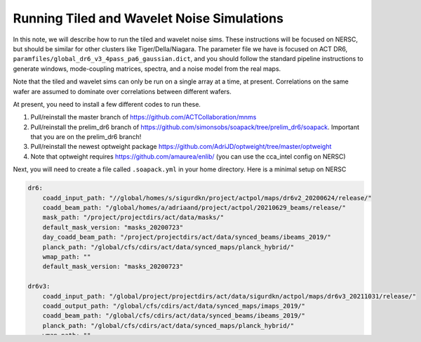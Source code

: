 ********************************************
Running Tiled and Wavelet Noise Simulations
********************************************

In this note, we will describe how to run the tiled and wavelet noise sims. These instructions 
will be focused on NERSC, but should be similar for other clusters like Tiger/Della/Niagara.
The parameter file we have is focused on ACT DR6, ``paramfiles/global_dr6_v3_4pass_pa6_gaussian.dict``, 
and you should follow the standard pipeline instructions to generate windows, mode-coupling matrices, 
spectra, and a noise model from the real maps.

Note that the tiled and wavelet sims can only be run on a single array at a time, at present. 
Correlations on the same wafer are assumed to dominate over correlations between different wafers.

At present, you need to install a few different codes to run these.

1. Pull/reinstall the master branch of https://github.com/ACTCollaboration/mnms
2. Pull/reinstall the prelim_dr6 branch of https://github.com/simonsobs/soapack/tree/prelim_dr6/soapack. Important that you are on the prelim_dr6 branch!
3. Pull/reinstall the newest optweight package https://github.com/AdriJD/optweight/tree/master/optweight
4. Note that optweight requires https://github.com/amaurea/enlib/ (you can use the cca_intel config on NERSC)

Next, you will need to create a file called ``.soapack.yml`` in your home directory. Here is a minimal setup on NERSC

.. code-block::

    dr6:
        coadd_input_path: "//global/homes/s/sigurdkn/project/actpol/maps/dr6v2_20200624/release/"
        coadd_beam_path: "/global/homes/a/adriaand/project/actpol/20210629_beams/release/"
        mask_path: "/project/projectdirs/act/data/masks/"
        default_mask_version: "masks_20200723"
        day_coadd_beam_path: "/project/projectdirs/act/data/synced_beams/ibeams_2019/"
        planck_path: "/global/cfs/cdirs/act/data/synced_maps/planck_hybrid/"
        wmap_path: ""
        default_mask_version: "masks_20200723"

    dr6v3:
        coadd_input_path: "/global/project/projectdirs/act/data/sigurdkn/actpol/maps/dr6v3_20211031/release/"
        coadd_output_path: "/global/cfs/cdirs/act/data/synced_maps/imaps_2019/"
        coadd_beam_path: "/global/cfs/cdirs/act/data/synced_beams/ibeams_2019/"
        planck_path: "/global/cfs/cdirs/act/data/synced_maps/planck_hybrid/"
        wmap_path: ""
        mask_path: "/project/projectdirs/act/data/masks/"
        default_mask_version: "masks_20200723"

    mnms:
        maps_path: "/global/cscratch1/sd/xzackli/sims/"
        covmat_path: "/global/cfs/cdirs/act/data/zatkins/mnms/release/20211203/covmats/"
        mask_path: "/global/cfs/cdirs/act/data/zatkins/mnms/release/20211203/masks/"
        default_data_model: "dr6v3"
        default_mask_version: "v3"

If you want to save some sim alms eventually, you can change ``maps_path`` under the ``mnms`` category. 

Once you have this file, request an interactive node

.. code:: shell

    salloc -N 1 -C haswell -q interactive -t 01:00:00

Once you have an interactive node ready, set up the environment. 
**You can't just paste the following! You need to change some things for your own environment.**

.. code:: shell

    module load python intel
    source activate YOUR_CONDA_ENV
    export PYTHONPATH=YOUR_PSPIPE/data_analysis/python/:YOUR_ENLIB_DIRECTORY:$PYTHONPATH
    export HDF5_USE_FILE_LOCKING=FALSE
    export OMP_NUM_THREADS=32

Activate your conda environment as necessary. Add the PSpipe scripts to your 
``PYTHONPATH`` as usual, but also add the enlib directory! The HDF5 flag is required for 
the wavelet sims due to a quirk of NERSC. The ``OMP_NUM_THREADS`` will provide threading support, 
and you should change it if you want to use a different node request.

Now finally you can run the noise sim script,

.. code:: shell

    srun -n 1 -c 32 --cpu_bind=cores python -u python/montecarlo/mc_mnms_get_spectra.py paramfiles/global_dr6_v3_4pass_pa6_gaussian.dict

The important parameters are ``noise_sim_type`` which can be ``gaussian``, ``tiled``, or ``wavelet``, and the 
dictionary for ``noise_model_parameters``. You can override the noise_sim_type with the command line option ``--noisetype tiled``, or ``--noisetype wavelet``.

We also provide an example slurm script, ``submit_noise_sim.slurm``, which you can run with 

.. code:: shell

    sbatch submit_noise_sim.slurm gaussian
    sbatch submit_noise_sim.slurm tiled
    sbatch submit_noise_sim.slurm wavelet

This particular script runs 128 realizations of the chosen sim provided in the SLURM script, by 
performing 8 sims at a time. 
